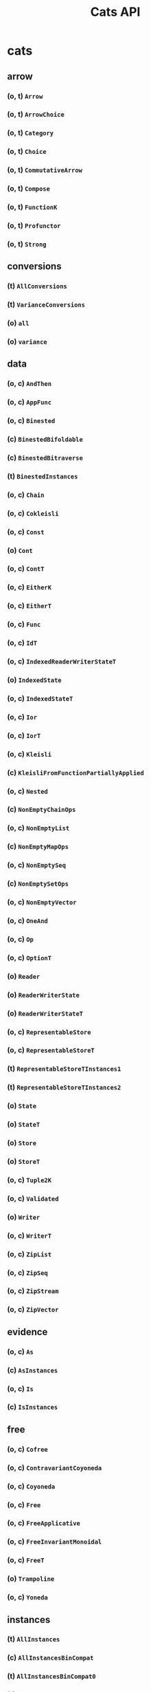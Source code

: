 #+TITLE: Cats API
#+VERSION: Cats 2.6.1 - support Scala 2.12, 2.13 and 3, Scala.js 1, and Scala Native 0.4 (2.12, 2.13)
#+STARTUP: overview
#+STARTUP: entitiespretty

* cats
** arrow
*** (o, t) ~Arrow~
*** (o, t) ~ArrowChoice~
*** (o, t) ~Category~
*** (o, t) ~Choice~
*** (o, t) ~CommutativeArrow~
*** (o, t) ~Compose~
*** (o, t) ~FunctionK~
*** (o, t) ~Profunctor~
*** (o, t) ~Strong~

** conversions
*** (t) ~AllConversions~
*** (t) ~VarianceConversions~
*** (o) ~all~
*** (o) ~variance~
    
** data
*** (o, c) ~AndThen~
*** (o, c) ~AppFunc~
*** (o, c) ~Binested~
*** (c) ~BinestedBifoldable~
*** (c) ~BinestedBitraverse~
*** (t) ~BinestedInstances~
*** (o, c) ~Chain~
*** (o, c) ~Cokleisli~
*** (o, c) ~Const~
*** (o) ~Cont~
*** (o, c) ~ContT~
*** (o, c) ~EitherK~
*** (o, c) ~EitherT~
*** (o, c) ~Func~
*** (o, c) ~IdT~
*** (o, c) ~IndexedReaderWriterStateT~
*** (o) ~IndexedState~
*** (o, c) ~IndexedStateT~
*** (o, c) ~Ior~
*** (o, c) ~IorT~
*** (o, c) ~Kleisli~
*** (c) ~KleisliFromFunctionPartiallyApplied~
*** (o, c) ~Nested~
*** (c) ~NonEmptyChainOps~
*** (o, c) ~NonEmptyList~
*** (c) ~NonEmptyMapOps~
*** (o, c) ~NonEmptySeq~
*** (c) ~NonEmptySetOps~
*** (o, c) ~NonEmptyVector~
*** (o, c) ~OneAnd~
*** (o, c) ~Op~
*** (o, c) ~OptionT~
*** (o) ~Reader~
*** (o) ~ReaderWriterState~
*** (o) ~ReaderWriterStateT~
*** (o, c) ~RepresentableStore~
*** (o, c) ~RepresentableStoreT~
*** (t) ~RepresentableStoreTInstances1~
*** (t) ~RepresentableStoreTInstances2~
*** (o) ~State~
*** (o) ~StateT~
*** (o) ~Store~
*** (o) ~StoreT~
*** (o, c) ~Tuple2K~
*** (o, c) ~Validated~
*** (o) ~Writer~
*** (o, c) ~WriterT~
*** (o, c) ~ZipList~
*** (o, c) ~ZipSeq~
*** (o, c) ~ZipStream~
*** (o, c) ~ZipVector~

** evidence
*** (o, c) ~As~
*** (c) ~AsInstances~
*** (o, c) ~Is~
*** (c) ~IsInstances~

** free
*** (o, c) ~Cofree~
*** (o, c) ~ContravariantCoyoneda~
*** (o, c) ~Coyoneda~
*** (o, c) ~Free~
*** (o, c) ~FreeApplicative~
*** (o, c) ~FreeInvariantMonoidal~
*** (o, c) ~FreeT~
*** (o) ~Trampoline~
*** (o, c) ~Yoneda~

** instances
*** (t) ~AllInstances~
*** (c) ~AllInstancesBinCompat~
*** (t) ~AllInstancesBinCompat0~
*** (t) ~AllInstancesBinCompat1~
*** (t) ~AllInstancesBinCompat2~
*** (t) ~AllInstancesBinCompat3~
*** (t) ~AllInstancesBinCompat4~
*** (t) ~AllInstancesBinCompat5~
*** (t) ~AllInstancesBinCompat6~
*** (t) ~AllInstancesBinCompat7~
*** (t) ~AnyValInstances~
*** (t) ~BigDecimalInstances~
*** (t) ~BigIntInstances~
*** (t) ~BitSetInstances~
*** (t) ~BooleanInstances~
*** (t) ~ByteInstances~
*** (t) ~CharInstances~
*** (t) ~DoubleInstances~
*** (t) ~DurationInstances~
*** (t) ~EitherInstances~
*** (t) ~EqInstances~
*** (t) ~EquivInstances~
*** (t) ~FiniteDurationInstances~
*** (t) ~FloatInstances~
*** (t) ~FunctionInstances~
*** (t) ~FutureInstances~
*** (t) ~HashInstances~
*** (t) ~IntInstances~
*** (t) ~InvariantMonoidalInstances~
*** (t) ~ListInstances~
*** (t) ~LongInstances~
*** (t) ~MapInstances~
*** (t) ~OptionInstances~
*** (t) ~OrderInstances~
*** (t) ~OrderingInstances~
*** (t) ~ParallelInstances~
*** (t) ~PartialFunctionInstances~
*** (t) ~PartialOrderInstances~
*** (t) ~PartialOrderingInstances~
*** (t) ~QueueInstances~
*** (t) ~SeqInstances~
*** (t) ~SetInstances~
*** (t) ~ShortInstances~
*** (c) ~SortedMapCommutativeMonoid~
*** (c) ~SortedMapEq~
*** (c) ~SortedMapHash~
*** (t) ~SortedMapInstances~
*** (t) ~SortedMapMonoid~
*** (t) ~SortedSetHash~
*** (t) ~SortedSetInstances~
*** (c) ~SortedSetOrder~
*** (c) ~SortedSetSemilattice~
*** (t) ~StreamInstances~
*** (t) ~StringInstances~
*** (t) ~SymbolInstances~
*** (t) ~TailRecInstances~
*** (t) ~TryInstances~
*** (t) ~TupleInstances~
*** (t) ~UUIDInstances~
*** (t) ~UnitInstances~
*** (t) ~VectorInstances~
*** (o) ~all~
*** (o) ~bigDecimal~
*** (o) ~bigInt~
*** (o) ~bitSet~
*** (o) ~boolean~
*** (o) ~byte~
*** (o) ~char~
*** (o) ~double~
*** (o) ~duration~
*** (o) ~either~
*** (o) ~eq~
*** (o) ~equiv~
*** (o) ~finiteDuration~
*** (o) ~float~
*** (o) ~function~
*** (o) ~future~
*** (o) ~int~
*** (o) ~invariant~
*** (o) ~list~
*** (o) ~long~
*** (o) ~map~
*** (o) ~option~
*** (o) ~order~
*** (o) ~ordering~
*** (o) ~parallel~
*** (o) ~partialFunction~
*** (o) ~partialOrder~
*** (o) ~partialOrdering~
*** (o) ~queue~
*** (o) ~seq~
*** (o) ~set~
*** (o) ~short~
*** (o) ~sortedMap~
*** (o) ~sortedSet~
*** (o) ~stream~
*** (o) ~string~
*** (o) ~tailRec~
*** (o) ~try_~
*** (o) ~tuple~
*** (o) ~unit~
*** (o) ~uuid~
*** (o) ~vector~

** kernel
*** instances
**** (t) ~AllInstances~
**** (c) ~BigDecimalGroup~
**** (t) ~BigDecimalInstances~
**** (c) ~BigDecimalOrder~
**** (c) ~BigIntGroup~
**** (t) ~BigIntInstances~
**** (c) ~BigIntOrder~
**** (t) ~BigIntUnboundedEnum~
**** (t) ~BitSetInstances~
**** (c) ~BitSetPartialOrder~
**** (c) ~BitSetSemilattice~
**** (t) ~BooleanBounded~
**** (t) ~BooleanEnumerable~
**** (t) ~BooleanInstances~
**** (c) ~BooleanOrder~
**** (t) ~ByteBounded~
**** (t) ~ByteEnumerable~
**** (c) ~ByteGroup~
**** (t) ~ByteInstances~
**** (c) ~ByteOrder~
**** (t) ~CharBounded~
**** (t) ~CharEnumerable~
**** (t) ~CharInstances~
**** (c) ~CharOrder~
**** (c) ~DoubleGroup~
**** (t) ~DoubleInstances~
**** (c) ~DoubleOrder~
**** (c) ~DurationBounded~
**** (c) ~DurationGroup~
**** (t) ~DurationInstances~
**** (c) ~DurationOrder~
**** (c) ~EitherEq~
**** (c) ~EitherHash~
**** (t) ~EitherInstances~
**** (t) ~EqInstances~
**** (t) ~FiniteDurationBounded~
**** (c) ~FiniteDurationGroup~
**** (t) ~FiniteDurationInstances~
**** (c) ~FiniteDurationOrder~
**** (c) ~FloatGroup~
**** (t) ~FloatInstances~
**** (c) ~FloatOrder~
**** (t) ~Function0Group~
**** (t) ~Function0Monoid~
**** (t) ~Function0Semigroup~
**** (t) ~Function1Group~
**** (t) ~Function1Monoid~
**** (t) ~Function1Semigroup~
**** (t) ~FunctionInstances~
**** (t) ~HashInstances~
**** (t) ~IntBounded~
**** (t) ~IntEnumerable~
**** (c) ~IntGroup~
**** (t) ~IntInstances~
**** (c) ~IntOrder~
**** (c) ~ListEq~
**** (c) ~ListHash~
**** (t) ~ListInstances~
**** (c) ~ListMonoid~
**** (c) ~ListOrder~
**** (c) ~ListPartialOrder~
**** (t) ~LongBounded~
**** (t) ~LongEnumerable~
**** (c) ~LongGroup~
**** (t) ~LongInstances~
**** (c) ~LongOrder~
**** (c) ~MapEq~
**** (c) ~MapHash~
**** (t) ~MapInstances~
**** (c) ~MapMonoid~
**** (c) ~OptionEq~
**** (c) ~OptionHash~
**** (t) ~OptionInstances~
**** (c) ~OptionMonoid~
**** (c) ~OptionOrder~
**** (c) ~OptionPartialOrder~
**** (t) ~OrderInstances~
**** (t) ~PartialOrderInstances~
**** (c) ~QueueEq~
**** (c) ~QueueHash~
**** (t) ~QueueInstances~
**** (c) ~QueueMonoid~
**** (c) ~QueueOrder~
**** (c) ~QueuePartialOrder~
**** (c) ~SeqEq~
**** (c) ~SeqHash~
**** (t) ~SeqInstances~
**** (c) ~SeqMonoid~
**** (c) ~SeqOrder~
**** (c) ~SeqPartialOrder~
**** (c) ~SetHash~
**** (t) ~SetInstances~
**** (c) ~SetPartialOrder~
**** (c) ~SetSemilattice~
**** (t) ~ShortBounded~
**** (t) ~ShortEnumerable~
**** (c) ~ShortGroup~
**** (t) ~ShortInstances~
**** (c) ~ShortOrder~
**** (c) ~SortedMapCommutativeMonoid~
**** (c) ~SortedMapCommutativeSemigroup~
**** (c) ~SortedMapEq~
**** (c) ~SortedMapHash~
**** (t) ~SortedMapInstances~
**** (c) ~SortedMapMonoid~
**** (c) ~SortedMapSemigroup~
**** (c) ~SortedSetHash~
**** (t) ~SortedSetInstances~
**** (c) ~SortedSetOrder~
**** (c) ~SortedSetSemilattice~
**** (o) ~StaticMethods~
**** (c) ~StreamEq~
**** (c) ~StreamHash~
**** (t) ~StreamInstances~
**** (c) ~StreamMonoid~
**** (c) ~StreamOrder~
**** (c) ~StreamPartialOrder~
**** (t) ~StringInstances~
**** (t) ~StringLowerBounded~
**** (c) ~StringMonoid~
**** (c) ~StringOrder~
**** (t) ~SymbolInstances~
**** (t) ~SymbolLowerBounded~
**** (c) ~SymbolOrder~
**** (t) ~TupleInstances~
**** (t) ~UUIDBounded~
**** (t) ~UUIDInstances~
**** (c) ~UnitAlgebra~
**** (t) ~UnitBounded~
**** (t) ~UnitEnumerable~
**** (t) ~UnitInstances~
**** (c) ~UnitOrder~
**** (c) ~VectorEq~
**** (c) ~VectorHash~
**** (t) ~VectorInstances~
**** (c) ~VectorMonoid~
**** (c) ~VectorOrder~
**** (c) ~VectorPartialOrder~
**** (o) ~eq~
**** (o) ~hash~
**** (o) ~order~
**** (o) ~partialOrder~

*** (o, t) ~Band~
*** (o, t) ~BoundedEnumerable~
*** (o, t) ~BoundedSemilattice~
*** (o, t) ~CommutativeGroup~
*** (o, t) ~CommutativeMonoid~
*** (o, t) ~CommutativeSemigroup~
*** (o, c) ~Comparison~
*** (o, t) ~Eq~
*** (c) ~EqFunctions~
*** (t) ~EqToEquivConversion~
*** (o, t) ~Group~
*** (c) ~GroupFunctions~
*** (o, t) ~Hash~
*** (c) ~HashFunctions~
*** (t) ~HashToHashingConversion~
*** (o, t) ~LowerBounded~
*** (t) ~LowerBoundedEnumerable~
*** (t) ~LowerBoundedFunctions~
*** (o, t) ~Monoid~
*** (c) ~MonoidFunctions~
*** (t) ~Next~
*** (o, t) ~Order~
*** (c) ~OrderFunctions~
*** (t) ~OrderToOrderingConversion~
*** (t) ~PartialNext~
*** (t) ~PartialNextLowerBounded~
*** (o, t) ~PartialOrder~
*** (c) ~PartialOrderFunctions~
*** (t) ~PartialOrderToPartialOrderingConversion~
*** (t) ~PartialPrevious~
*** (t) ~PartialPreviousUpperBounded~
*** (t) ~Previous~
*** (o, t) ~Semigroup~
*** (c) ~SemigroupFunctions~
*** (o, t) ~Semilattice~
*** (c) ~SemilatticeFunctions~
*** (t) ~UnboundedEnumerable~
*** (o, t) ~UpperBounded~
*** (t) ~UpperBoundedEnumerable~
*** (t) ~UpperBoundedFunctions~

** syntax
*** (t) ~AlignSyntax~
*** (t) ~AllSyntax~
*** (c) ~AllSyntaxBinCompat~
*** (t) ~AllSyntaxBinCompat0~
*** (t) ~AllSyntaxBinCompat1~
*** (t) ~AllSyntaxBinCompat2~
*** (t) ~AllSyntaxBinCompat3~
*** (t) ~AllSyntaxBinCompat4~
*** (t) ~AllSyntaxBinCompat5~
*** (t) ~AllSyntaxBinCompat6~
*** (t) ~AllSyntaxBinCompat7~
*** (t) ~AlternativeSyntax~
*** (t) ~ApplicativeErrorIdOps~
*** (c) ~ApplicativeErrorOps~
*** (t) ~ApplicativeErrorSyntax~
*** (c) ~ApplicativeIdOps~
*** (c) ~ApplicativeOps~
*** (t) ~ApplicativeSyntax~
*** (c) ~ApplyOps~
*** (t) ~ApplySyntax~
*** (t) ~ArrowChoiceSyntax~
*** (t) ~ArrowSyntax~
*** (t) ~BifoldableSyntax~
*** (t) ~BifunctorSyntax~
*** (c) ~BinestedIdOps~
*** (t) ~BinestedSyntax~
*** (c) ~BitraverseOps~
*** (t) ~BitraverseSyntax~
*** (t) ~ChoiceSyntax~
*** (t) ~CoflatMapSyntax~
*** (t) ~ComonadSyntax~
*** (t) ~ComposeSyntax~
*** (c) ~ContravariantMonoidalOps~
*** (t) ~ContravariantMonoidalSyntax~
*** (t) ~ContravariantSemigroupalSyntax~
*** (t) ~ContravariantSyntax~
*** (c) ~DistributiveOps~
*** (t) ~DistributiveSyntax~
*** (c) ~EitherIdOps~
*** (c) ~EitherKOps~
*** (t) ~EitherKSyntax~
*** (c) ~EitherObjectOps~
*** (c) ~EitherOps~
*** (o, t) ~EitherSyntax~
*** (c) ~EqOps~
*** (t) ~EqSyntax~
*** (c) ~FlatMapIdOps~
*** (c) ~FlatMapOps~
*** (c) ~FlatMapOptionOps~
*** (t) ~FlatMapOptionSyntax~
*** (t) ~FlatMapSyntax~
*** (c) ~FlattenOps~
*** (c) ~FoldableOps~
*** (c) ~FoldableOps0~
*** (t) ~FoldableSyntax~
*** (t) ~Function1Syntax~
*** (t) ~FunctorFilterSyntax~
*** (t) ~FunctorSyntax~
*** (c) ~FunctorTuple2Ops~
*** (c) ~GroupOps~
*** (t) ~GroupSyntax~
*** (c) ~GuardOps~
*** (c) ~HashOps~
*** (t) ~HashSyntax~
*** (c) ~IfApplyOps~
*** (c) ~IfMOps~
*** (c) ~IndexOps~
*** (t) ~InvariantSyntax~
*** (c) ~IorIdOps~
*** (t) ~IorSyntax~
*** (c) ~LeftNestedBitraverseOps~
*** (c) ~LeftOps~
*** (c) ~ListOps~
*** (t) ~ListSyntax~
*** (c) ~MonadErrorOps~
*** (c) ~MonadErrorRethrowOps~
*** (t) ~MonadErrorSyntax~
*** (c) ~MonadIdOps~
*** (c) ~MonadOps~
*** (t) ~MonadSyntax~
*** (c) ~MonoidOps~
*** (t) ~MonoidSyntax~
*** (c) ~NestedBitraverseOps~
*** (c) ~NestedFoldableOps~
*** (c) ~NestedIdOps~
*** (c) ~NestedReducibleOps~
*** (t) ~NestedSyntax~
*** (t) ~NonEmptyTraverseSyntax~
*** (c) ~OptionIdOps~
*** (o, c) ~OptionOps~
*** (t) ~OptionSyntax~
*** (c) ~OrderOps~
*** (t) ~OrderSyntax~
*** (c) ~ParallelApOps~
*** (c) ~ParallelApplyOps~
*** (t) ~ParallelApplySyntax~
*** (c) ~ParallelBisequenceOps~
*** (c) ~ParallelBitraverseOps~
*** (t) ~ParallelBitraverseSyntax~
*** (c) ~ParallelFlatSequenceOps~
*** (t) ~ParallelFlatSyntax~
*** (c) ~ParallelFlatTraversableOps~
*** (c) ~ParallelFoldMapAOps~
*** (c) ~ParallelFoldMapASyntax~
*** (c) ~ParallelLeftSequenceOps~
*** (c) ~ParallelLeftTraverseOps~
*** (c) ~ParallelSequanceFilterOps~
*** (c) ~ParallelSequenceOps~
*** (c) ~ParallelSequence_Ops~
*** (t) ~ParallelSyntax~
*** (c) ~ParallelTraversableOps~
*** (c) ~ParallelTraversable_Ops~
*** (c) ~ParallelTraverseFilterOps~
*** (t) ~ParallelTraverseFilterSyntax~
*** (t) ~ParallelTraverseSyntax~
*** (c) ~ParallelUnorderedFlatSequenceOps~
*** (c) ~ParallelUnorderedSequenceOps~
*** (c) ~ParallelUnorderedTraverseOps~
*** (t) ~ParallelUnorderedTraverseSyntax~
*** (c) ~PartialOrderOps~
*** (t) ~PartialOrderSyntax~
*** (t) ~ProfunctorSyntax~
*** (c) ~ReducibleOps0~
*** (t) ~ReducibleSyntax~
*** (t) ~RepresentableSyntax~
*** (c) ~RightOps~
*** (t) ~SemigroupKSyntax~
*** (c) ~SemigroupOps~
*** (t) ~SemigroupSyntax~
*** (c) ~SemigroupalOps~
*** (t) ~SemigroupalSyntax~
*** (c) ~SeparateOps~
*** (c) ~SeqOps~
*** (t) ~SeqSyntax~
*** (c) ~SequenceFilterOps~
*** (c) ~SetOps~
*** (t) ~SetSyntax~
*** (t) ~ShowSyntax~
*** (t) ~StrongSyntax~
*** (c) ~TabulateOps~
*** (t) ~TraverseFilterSyntax~
*** (t) ~TraverseSyntax~
*** (c) ~TryOps~
*** (t) ~TrySyntax~
*** (t) ~TupleParallelSyntax~
*** (t) ~TupleSemigroupalSyntax~
*** (c) ~UniteOps~
*** (c) ~UnorderedFoldableOps~
*** (t) ~UnorderedFoldableSyntax~
*** (t) ~UnorderedTraverseSyntax~
*** (c) ~ValidatedExtension~
*** (t) ~ValidatedExtensionSyntax~
*** (c) ~ValidatedIdSyntax~
*** (t) ~ValidatedSyntax~
*** (c) ~VectorOps~
*** (t) ~VectorSyntax~
*** (c) ~WriterIdSyntax~
*** (t) ~WriterSyntax~
*** (o) ~align~
*** (o) ~all~
*** (o) ~alternative~
*** (o) ~applicative~
*** (o) ~applicativeError~
*** (o) ~apply~
*** (o) ~arrow~
*** (o) ~arrowChoice~
*** (o) ~bifoldable~
*** (o) ~bifunctor~
*** (o) ~binested~
*** (o) ~bitraverse~
*** (o) ~choice~
*** (o) ~coflatMap~
*** (o) ~comonad~
*** (o) ~compose~
*** (o) ~contravariant~
*** (o) ~contravariantMonoidal~
*** (o) ~contravariantSemigroupal~
*** (o) ~distributive~
*** (o) ~either~
*** (o) ~eitherK~
*** (o) ~eq~
*** (o) ~flatMap~
*** (o) ~foldable~
*** (o) ~functor~
*** (o) ~functorFilter~
*** (o) ~group~
*** (o) ~hash~
*** (o) ~invariant~
*** (o) ~ior~
*** (o) ~list~
*** (o) ~monad~
*** (o) ~monadError~
*** (o) ~monoid~
*** (o) ~nested~
*** (o) ~nonEmptyTraverse~
*** (o) ~option~
*** (o) ~order~
*** (o) ~parallel~
*** (o) ~partialOrder~
*** (o) ~profunctor~
*** (o) ~reducible~
*** (o) ~representable~
*** (o) ~semigroup~
*** (o) ~semigroupal~
*** (o) ~semigroupk~
*** (o) ~seq~
*** (o) ~set~
*** (o) ~show~
*** (o) ~strong~
*** (o) ~traverse~
*** (o) ~traverseFilter~
*** (o) ~try_~
*** (o) ~unorderedFoldable~
*** (o) ~unorderedTraverse~
*** (o) ~validated~
*** (o) ~vector~
*** (o) ~writer~
** (o, t) ~Align~
** (o, t) ~Alternative~
** (o, c) ~Always~
** (o, t) ~Applicative~
** (o, t) ~ApplicativeError~
** (o) ~ApplicativeThrow~
** (o, t) ~Apply~
** (t) ~ApplyArityFunctions~
** (o, t) ~Bifoldable~
** (o, t) ~Bifunctor~
** (o, t) ~Bimonad~
** (o, t) ~Bitraverse~
** (o, t) ~CoflatMap~
** (o, t) ~CommutativeApplicative~
** (o, t) ~CommutativeApply~
** (o, t) ~CommutativeFlatMap~
** (o, t) ~CommutativeMonad~
** (o, t) ~Comonad~
** (o, t) ~Contravariant~
** (o, t) ~ContravariantMonoidal~
** (o, t) ~ContravariantSemigroupal~
** (o, t) ~Defer~
** (o, t) ~Distributive~
** (o, c) ~Eval~
** (t) ~EvalGroup~
** (t) ~EvalMonoid~
** (t) ~EvalSemigroup~
** (o, t) ~FlatMap~
** (o, t) ~Foldable~
** (t) ~FoldableNFunctions~
** (o, t) ~Functor~
** (o, t) ~FunctorFilter~
** (o, c) ~Inject~
** (o, c) ~InjectK~
** (o, t) ~Invariant~
** (o, t) ~InvariantMonoidal~
** (o, t) ~InvariantSemigroupal~
** (o, c) ~Later~
** (o, t) ~Monad~
** (o, t) ~MonadError~
** (o) ~MonadThrow~
** (o, t) ~MonoidK~
** (o, t) ~NonEmptyParallel~
** (c) ~NonEmptyReducible~
** (o, t) ~NonEmptyTraverse~
** (o, t) ~NotNull~
** (c) ~Now~
** (o, t) ~Parallel~
** (t) ~ParallelArityFunctions~
** (c) ~ParallelArityFunctions2~
** (o, t) ~Reducible~
** (o, t) ~Representable~
** (o, t) ~SemigroupK~
** (o, t) ~Semigroupal~
** (t) ~SemigroupalArityFunctions~
** (o, t) ~Show~
** (t) ~StackSafeMonad~
** (o, t) ~Traverse~
** (o, t) ~TraverseFilter~
** (o, t) ~UnorderedFoldable~
** (o, t) ~UnorderedTraverse~
** (o) ~implicits~
